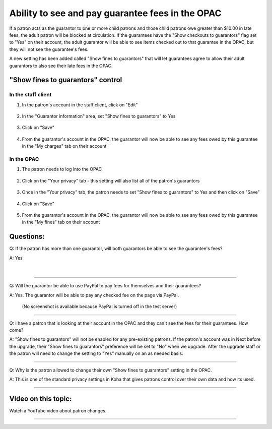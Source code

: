 .. .. [TODO] guarantee fee feature

Ability to see and pay guarantee fees in the OPAC
=================================================

If a patron acts as the guarantor to one or more child patrons and those child patrons owe greater than $10.00 in late fees, the adult patron will be blocked at circulation.  If the guarantees have the "Show checkouts to guarantors" flag set to "Yes" on their account, the adult guarantor will be able to see items checked out to that guarantee in the OPAC, but they will not see the guarantee's fees.

A new setting has been added called "Show fines to guarantors" that will let guarantees agree to allow their adult guarantors to also see their late fees in the OPAC.

"Show fines to guarantors" control
----------------------------------

In the staff client
^^^^^^^^^^^^^^^^^^^

1. In the patron's account in the staff client, click on "Edit"

  .. image:: /images/guaranteefees.0010.png

2. In the "Guarantor information" area, set "Show fines to guarantors" to Yes

  .. image:: /images/guaranteefees.0020.png

3. Click on "Save"

  .. image:: /images/guaranteefees.0030.png

4. From the guarantor's account in the OPAC, the guarantor will now be able to see any fees owed by this guarantee in the "My charges" tab on their account

  .. image:: /images/guaranteefees.0040.png


In the OPAC
^^^^^^^^^^^

1. The patron needs to log into the OPAC

  .. image:: /images/guaranteefees.0110.png

2. Click on the "Your privacy" tab - this setting will also list all of the patron's guarantors

  .. image:: /images/guaranteefees.0120.png

3. Once in the "Your privacy" tab, the patron needs to set "Show fines to guarantors" to Yes and then click on "Save"

  .. image:: /images/guaranteefees.0130.png

4. Click on "Save"

  .. image:: /images/guaranteefees.0140.png

5. From the guarantor's account in the OPAC, the guarantor will now be able to see any fees owed by this guarantee in the "My fines" tab on their account

  .. image:: /images/guaranteefees.0040.png

Questions:
----------

Q: If the patron has more than one guarantor, will both guarantors be able to see the guarantee's fees?

A: Yes

  .. image:: /images/guaranteefees.0040.png

|

  .. image:: /images/guaranteefees.0q10.png

-----

Q: Will the guarantor be able to use PayPal to pay fees for themselves and their guarantees?

A: Yes. The guarantor will be able to pay any checked fee on the page via PayPal.

  (No screenshot is available because PayPal is turned off in the test server)


-----

Q: I have a patron that is looking at their account in the OPAC and they can't see the fees for their guarantees.  How come?

A: "Show fines to guarantors" will not be enabled for any pre-existing patrons.  If the patron's account was in Next before the upgrade, their "Show fines to guarantors" preference will be set to "No" when we upgrade.  After the upgrade staff or the patron will need to change the setting to "Yes" manually on an as needed basis.

-----

Q: Why is the patron allowed to change their own "Show fines to guarantors" setting in the OPAC.

A: This is one of the standard privacy settings in Koha that gives patrons control over their own data and how its used.


-----

Video on this topic:
--------------------

Watch a YouTube video about patron changes.

.. only:: html

  .. raw:: html

      <div style="position:relative;padding-top:50%;">
        <iframe src="https://www.youtube.com/embed/zUpbKO3fL1Q" frameborder="0" allow="accelerometer; autoplay; encrypted-media; gyroscope; picture-in-picture" allowfullscreen style="position:absolute;top:0;left:0;width:100%;height:100%;"></iframe>
      </div>

.. only:: latex

   https://youtu.be/zUpbKO3fL1Q

-----
